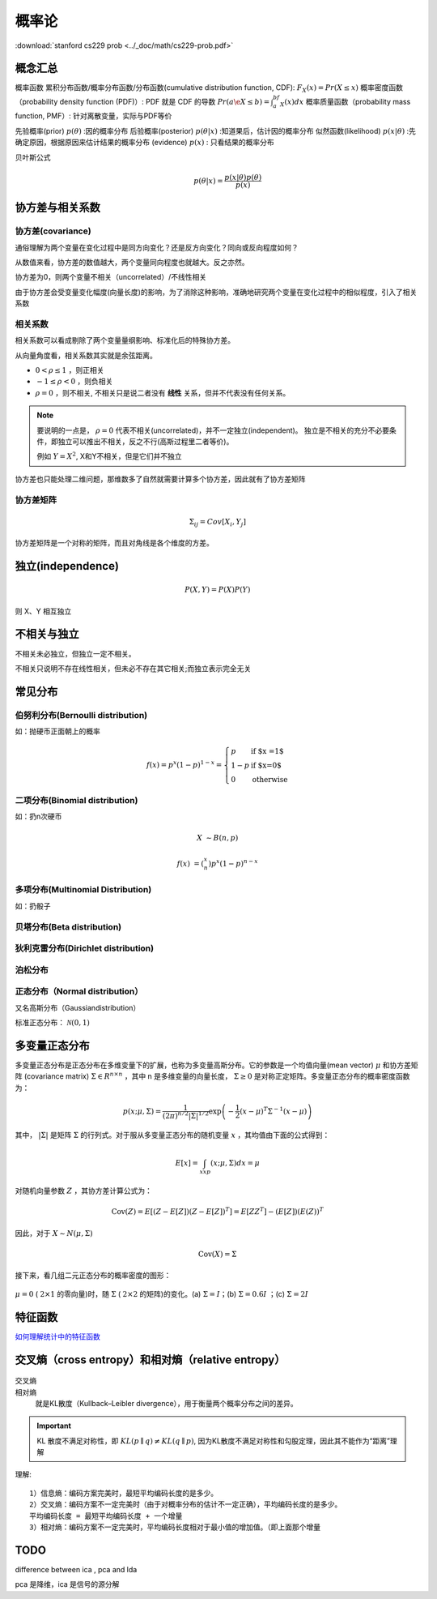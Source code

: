 概率论
=========

:download:`stanford cs229 prob <../_doc/math/cs229-prob.pdf>`

概念汇总
----------

概率函数
累积分布函数/概率分布函数/分布函数(cumulative distribution function, CDF): :math:`F_X(x) = Pr(X\le x)`
概率密度函数（probability density function (PDF)）: PDF 就是 CDF 的导数  :math:`Pr(a\e X\le b)= \int_a^bf_X(x)dx`
概率质量函数（probability mass function, PMF）: 针对离散变量，实际与PDF等价

先验概率(prior) :math:`p(\theta)` :因的概率分布
后验概率(posterior) :math:`p(\theta|x)` :知道果后，估计因的概率分布
似然函数(likelihood) :math:`p(x|\theta)` :先确定原因，根据原因来估计结果的概率分布
(evidence) :math:`p(x)` : 只看结果的概率分布

贝叶斯公式
  .. math:: p(\theta|x) = \frac{p(x|\theta)p(\theta)}{p(x)}


协方差与相关系数
-----------------

协方差(covariance)
^^^^^^^^^^^^^^^^^^^^
.. math:: Cov[X, Y] = E[(X-E(X))(Y-E(Y))] = \frac{\vec{x} \cdot \vec{y}}{n}
   :label: covariance

通俗理解为两个变量在变化过程中是同方向变化？还是反方向变化？同向或反向程度如何？

从数值来看，协方差的数值越大，两个变量同向程度也就越大。反之亦然。

协方差为0，则两个变量不相关（uncorrelated）/不线性相关

由于协方差会受变量变化幅度(向量长度)的影响，为了消除这种影响，准确地研究两个变量在变化过程中的相似程度，引入了相关系数

相关系数
^^^^^^^^^^
.. math:: 
   \rho &= \frac{Cov[X, Y]}{\sigma _X \sigma _Y} \\
   &= \frac{\vec{x} \cdot \vec{y}}{\lVert \vec{x} \rVert \lVert \vec{y} \rVert} = \cos(\theta)  \\
   \sigma _X &= \sqrt{E((X-\mu _X)^2)}
   :label: corelated

相关系数可以看成剔除了两个变量量纲影响、标准化后的特殊协方差。

从向量角度看，相关系数其实就是余弦距离。

- :math:`0 < \rho \leq 1` ，则正相关
- :math:`-1 \leq \rho < 0` ，则负相关
- :math:`\rho=0` ，则不相关, 不相关只是说二者没有 **线性** 关系，但并不代表没有任何关系。

.. Note::

   要说明的一点是， :math:`\rho=0` 代表不相关(uncorrelated)，并不一定独立(independent)。
   独立是不相关的充分不必要条件，即独立可以推出不相关，反之不行(高斯过程里二者等价)。

   例如 :math:`Y=X^2`, X和Y不相关，但是它们并不独立

协方差也只能处理二维问题，那维数多了自然就需要计算多个协方差，因此就有了协方差矩阵

协方差矩阵
^^^^^^^^^^^^
.. math::
   \Sigma _{ij} = Cov[X_i, Y_j] 
    

协方差矩阵是一个对称的矩阵，而且对角线是各个维度的方差。

独立(independence)
-------------------

.. math:: P(X, Y) = P(X)P(Y)

则 X、Y 相互独立

不相关与独立
-------------

不相关未必独立，但独立一定不相关。

不相关只说明不存在线性相关，但未必不存在其它相关;而独立表示完全无关

常见分布
----------

伯努利分布(Bernoulli distribution)
^^^^^^^^^^^^^^^^^^^^^^^^^^^^^^^^^^^

如：抛硬币正面朝上的概率

.. math::
   f(x)=p^x(1-p)^{1-x}=\left \{
   \begin{array}{ll}
   p & \textrm{if $x =1$} \\
   1-p&\textrm{if $x=0$} \\
   0 & \textrm{otherwise}
   \end{array} \right.

二项分布(Binomial distribution)
^^^^^^^^^^^^^^^^^^^^^^^^^^^^^^^^

如：扔n次硬币

.. math::
   X &\sim B(n, p)

   f(x) &= (_{n}^{x} )p^{x} (1-p)^{n-x}

多项分布(Multinomial Distribution)
^^^^^^^^^^^^^^^^^^^^^^^^^^^^^^^^^^^

如：扔骰子

贝塔分布(Beta distribution)
^^^^^^^^^^^^^^^^^^^^^^^^^^^^^^^^^^^

狄利克雷分布(Dirichlet distribution)
^^^^^^^^^^^^^^^^^^^^^^^^^^^^^^^^^^^

泊松分布
^^^^^^^^^^^^^^^^^^^^^^^^^^^^^^^^^^^

正态分布（Normal distribution）
^^^^^^^^^^^^^^^^^^^^^^^^^^^^^^^^^^^

又名高斯分布（Gaussiandistribution）

标准正态分布： :math:`\mathcal{N}(0, 1)`




多变量正态分布
---------------

多变量正态分布是正态分布在多维变量下的扩展，也称为多变量高斯分布。它的参数是一个均值向量(mean vector) :math:`\mu` 和协方差矩阵 (covariance matrix) :math:`\Sigma \in R^{n\times n}` ，其中 n 是多维变量的向量长度， :math:`\Sigma \ge 0` 是对称正定矩阵。多变量正态分布的概率密度函数为：

.. math:: p(x;\mu,\Sigma)=\frac{1}{(2\pi)^{n/2}|\Sigma|^{1/2}}\exp\left(-\frac{1}{2}(x-\mu)^T\Sigma^{-1}(x-\mu)\right)

其中， :math:`|\Sigma|` 是矩阵 :math:`\Sigma` 的行列式。对于服从多变量正态分布的随机变量 :math:`x` ，其均值由下面的公式得到：

.. math:: E[x]=\int_xxp(x;\mu,\Sigma)dx=\mu

对随机向量参数 :math:`Z` ，其协方差计算公式为：

.. math:: \mathrm{Cov}(Z)=E[(Z-E[Z])(Z-E[Z])^T]=E[ZZ^T]-(E[Z])(E(Z))^T

因此，对于 :math:`X\sim N(\mu,\Sigma)`

.. math:: \mathrm{Cov}(X)=\Sigma

接下来，看几组二元正态分布的概率密度的图形：

.. figure:: /_static/math/prob_gauss_1.png
   :align: center

   :math:`\mu=0` ( :math:`2\times 1` 的零向量)时，随 :math:`\Sigma` ( :math:`2\times 2` 的矩阵)的变化。(a) :math:`\Sigma=I`；(b) :math:`\Sigma=0.6I` ；(c) :math:`\Sigma=2I`


特征函数
----------

`如何理解统计中的特征函数 <https://www.zhihu.com/question/23686709/answer/376439033>`_


交叉熵（cross entropy）和相对熵（relative entropy）
---------------------------------------------------

.. figure:: /_static/math/KL-CE-MLE.jpg

交叉熵
  .. math::
     CE(p \parallel q) = -\int p(x) \ln q(x) dx
     :label: cross-entropy


相对熵
  就是KL散度（Kullback–Leibler divergence），用于衡量两个概率分布之间的差异。

  .. math::
     KL(p \parallel q) &= -\int p(x) \ln q(x) dx - (-\int p(x) \ln p(x) dx) \\
     & = -\int p(x) \ln \left[\frac{q(x)}{p(x)}\right]dx
     :label: KL-divergence

.. important::

   KL 散度不满足对称性，即 :math:`KL(p \parallel q) \neq KL(q \parallel p)`,
   因为KL散度不满足对称性和勾股定理，因此其不能作为“距离”理解

理解::

   1）信息熵：编码方案完美时，最短平均编码长度的是多少。
   2）交叉熵：编码方案不一定完美时（由于对概率分布的估计不一定正确），平均编码长度的是多少。
   平均编码长度 = 最短平均编码长度 + 一个增量
   3）相对熵：编码方案不一定完美时，平均编码长度相对于最小值的增加值。（即上面那个增量

TODO
--------

difference between ica , pca and lda

pca 是降维，ica 是信号的源分解
